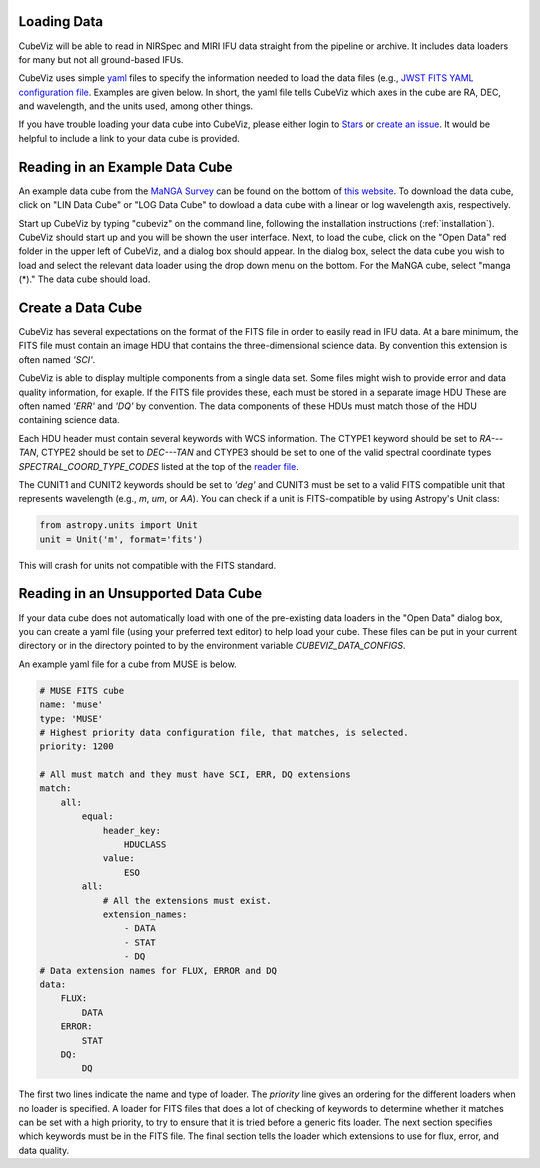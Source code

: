 Loading Data
============

CubeViz will be able to read in NIRSpec and MIRI IFU data straight from the pipeline or archive.  It includes data loaders for many but not all ground-based IFUs.

CubeViz uses simple `yaml <https://learn.getgrav.org/advanced/yaml>`_ files to
specify the information needed to load the data files (e.g., `JWST FITS YAML
configuration file
<https://github.com/spacetelescope/cubeviz/blob/master/cubeviz/data_factories/configurations/jwst-fits.yaml>`_.
Examples are given below.  In short, the yaml file tells CubeViz which axes in
the cube are RA, DEC, and wavelength, and the units used, among other things.

If you have trouble loading your data cube into CubeViz, please either login to `Stars <https://stsci.service-now.com/stars>`_ or `create an issue <https://github.com/spacetelescope/cubeviz/issues/new>`_.  It would be helpful to include a link to your data cube is provided.

Reading in an Example Data Cube
===============================

An example data cube from the `MaNGA Survey <http://www.sdss.org/surveys/manga/>`_ can be found on the bottom of `this website <http://skyserver.sdss.org/dr13/en/tools/explore/summary.aspx?ra=205.4384&dec=27.004754>`_.  To download the data cube, click on "LIN Data Cube" or "LOG Data Cube" to dowload a data cube with a linear or log wavelength axis, respectively.

Start up CubeViz by typing "cubeviz" on the command line, following the
installation instructions (:ref:`installation`).  CubeViz should start
up and you will be shown the user interface.  Next, to load the cube, click
on the "Open Data" red folder in the upper left of CubeViz, and a dialog box
should appear.  In the dialog box, select the data cube you wish to load and
select the relevant data loader using the drop down menu on the bottom.
For the MaNGA cube, select "manga (*)."  The data cube should load.

Create a Data Cube
==================

CubeViz has several expectations on the format of the FITS file in order to
easily read in IFU data. At a bare minimum, the FITS file must contain an image
HDU that contains the three-dimensional science data. By convention this
extension is often named `'SCI'`.

CubeViz is able to display multiple components from a single data set. Some
files might wish to provide error and data quality information, for exaple.
If the FITS file provides these, each must be stored in a separate image HDU
These are often named `'ERR'` and `'DQ'` by convention. The data components of
these HDUs must match those of the HDU containing science data.

Each HDU header must contain several keywords with WCS information. The CTYPE1
keyword should be set to `RA---TAN`, CTYPE2 should be set to `DEC---TAN` and
CTYPE3 should be set to one of the valid spectral coordinate types
`SPECTRAL_COORD_TYPE_CODES` listed at the top of the `reader file
<https://github.com/spacetelescope/cubeviz/blob/master/cubeviz/data_factories/ifucube.py>`_.

The CUNIT1 and CUNIT2 keywords should be set to `'deg'` and CUNIT3 must be set
to a valid FITS compatible unit that represents wavelength (e.g., `m`, `um`, or
`AA`). You can check if a unit is FITS-compatible by using Astropy's Unit
class:

.. code-block:: python

   from astropy.units import Unit
   unit = Unit('m', format='fits')

This will crash for units not compatible with the FITS standard.

Reading in an Unsupported Data Cube
===================================

If your data cube does not automatically load with one of the
pre-existing data loaders in the "Open Data" dialog box, you can
create a yaml file (using your preferred text editor) to help load your cube.
These files can be put in your current directory or in the directory
pointed to by the environment variable `CUBEVIZ_DATA_CONFIGS`.

An example yaml file for a cube from MUSE is below.

.. code-block:: yaml

    # MUSE FITS cube
    name: 'muse'
    type: 'MUSE'
    # Highest priority data configuration file, that matches, is selected.
    priority: 1200

    # All must match and they must have SCI, ERR, DQ extensions
    match:
        all:
            equal:
                header_key:
                    HDUCLASS
                value:
                    ESO
            all:
                # All the extensions must exist.
                extension_names:
                    - DATA
                    - STAT
                    - DQ
    # Data extension names for FLUX, ERROR and DQ
    data:
        FLUX:
            DATA
        ERROR:
            STAT
        DQ:
            DQ

The first two lines indicate the name and type of loader. 
The `priority` line gives an ordering for the different loaders 
when no loader is specified. A loader for FITS files that does a lot of
checking of keywords to determine whether it matches can be set with a
high priority, to try to ensure that it is tried before a generic fits loader.
The next section specifies which keywords must be in the FITS file. 
The final section tells the loader which extensions to use for flux, error,
and data quality.


